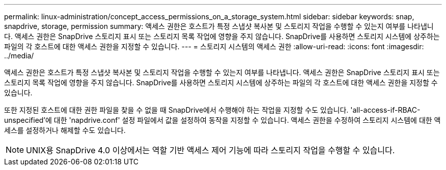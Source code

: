 ---
permalink: linux-administration/concept_access_permissions_on_a_storage_system.html 
sidebar: sidebar 
keywords: snap, snapdrive, storage, permission 
summary: 액세스 권한은 호스트가 특정 스냅샷 복사본 및 스토리지 작업을 수행할 수 있는지 여부를 나타냅니다. 액세스 권한은 SnapDrive 스토리지 표시 또는 스토리지 목록 작업에 영향을 주지 않습니다. SnapDrive를 사용하면 스토리지 시스템에 상주하는 파일의 각 호스트에 대한 액세스 권한을 지정할 수 있습니다. 
---
= 스토리지 시스템의 액세스 권한
:allow-uri-read: 
:icons: font
:imagesdir: ../media/


[role="lead"]
액세스 권한은 호스트가 특정 스냅샷 복사본 및 스토리지 작업을 수행할 수 있는지 여부를 나타냅니다. 액세스 권한은 SnapDrive 스토리지 표시 또는 스토리지 목록 작업에 영향을 주지 않습니다. SnapDrive를 사용하면 스토리지 시스템에 상주하는 파일의 각 호스트에 대한 액세스 권한을 지정할 수 있습니다.

또한 지정된 호스트에 대한 권한 파일을 찾을 수 없을 때 SnapDrive에서 수행해야 하는 작업을 지정할 수도 있습니다. 'all-access-if-RBAC-unspecified'에 대한 'napdrive.conf' 설정 파일에서 값을 설정하여 동작을 지정할 수 있습니다. 액세스 권한을 수정하여 스토리지 시스템에 대한 액세스를 설정하거나 해제할 수도 있습니다.


NOTE: UNIX용 SnapDrive 4.0 이상에서는 역할 기반 액세스 제어 기능에 따라 스토리지 작업을 수행할 수 있습니다.
